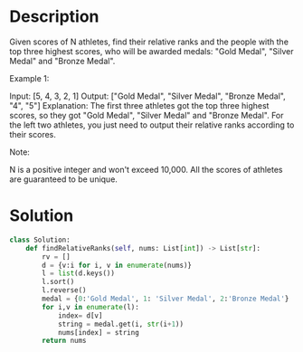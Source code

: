 * Description
Given scores of N athletes, find their relative ranks and the people with the top three highest scores, who will be awarded medals: "Gold Medal", "Silver Medal" and "Bronze Medal".

Example 1:

Input: [5, 4, 3, 2, 1]
Output: ["Gold Medal", "Silver Medal", "Bronze Medal", "4", "5"]
Explanation: The first three athletes got the top three highest scores, so they got "Gold Medal", "Silver Medal" and "Bronze Medal".
For the left two athletes, you just need to output their relative ranks according to their scores.

Note:

    N is a positive integer and won't exceed 10,000.
    All the scores of athletes are guaranteed to be unique.
* Solution
#+begin_src python
class Solution:
    def findRelativeRanks(self, nums: List[int]) -> List[str]:
        rv = []
        d = {v:i for i, v in enumerate(nums)}
        l = list(d.keys())
        l.sort()
        l.reverse()
        medal = {0:'Gold Medal', 1: 'Silver Medal', 2:'Bronze Medal'}
        for i,v in enumerate(l):
            index= d[v]
            string = medal.get(i, str(i+1))
            nums[index] = string
        return nums
#+end_src
